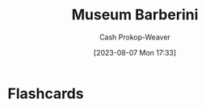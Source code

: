 :PROPERTIES:
:ID:       229ac007-87c0-4b18-a621-fff7111f21e7
:LAST_MODIFIED: [2023-09-06 Wed 08:04]
:END:
#+title: Museum Barberini
#+hugo_custom_front_matter: :slug "229ac007-87c0-4b18-a621-fff7111f21e7"
#+author: Cash Prokop-Weaver
#+date: [2023-08-07 Mon 17:33]
#+filetags: :concept:
* Flashcards
